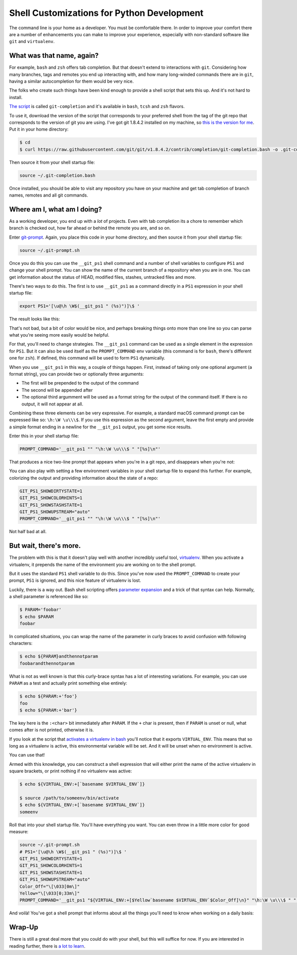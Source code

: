 .. _shell_customization:

*******************************************
Shell Customizations for Python Development
*******************************************

The command line is your home as a developer. You must be comfortable there. In order to improve your comfort there are a number of enhancements you can make to improve your experience, especially with non-standard software like ``git`` and ``virtualenv``.

What was that name, again?
==========================

For example, ``bash`` and ``zsh`` offers tab completion. But that doesn't extend to interactions with ``git``. Considering how many branches, tags and remotes you end up interacting with, and how many long-winded commands there are in ``git``, having a similar autocompletion for them would be very nice.

The folks who create such things have been kind enough to provide a shell script that sets this up. And it's not hard to install.

`The script`_ is called ``git-completion`` and it's available in ``bash``, ``tcsh`` and ``zsh`` flavors.

.. _The script: https://github.com/git/git/tree/master/contrib/completion

To use it, download the version of the script that corresponds to your preferred shell from the tag of the git repo that corresponds to the version of git you are using. I've got git 1.8.4.2 installed on my machine, so `this is the version for me`_. Put it in your home directory:

.. code-block:: bash

    $ cd
    $ curl https://raw.githubusercontent.com/git/git/v1.8.4.2/contrib/completion/git-completion.bash -o .git-completion.bash

Then source it from your shell startup file:

.. code-block:: bash

    source ~/.git-completion.bash

.. _this is the version for me: https://raw.githubusercontent.com/git/git/v1.8.4.2/contrib/completion/git-completion.bash

Once installed, you should be able to visit any repository you have on your machine and get tab completion of branch names, remotes and all git commands.

Where am I, what am I doing?
============================

As a working developer, you end up with a *lot* of projects. Even with tab completion its a chore to remember which branch is checked out, how far ahead or behind the remote you are, and so on.

Enter `git-prompt`_. Again, you place this code in your home directory, and then source it from your shell startup file:

.. code-block:: bash

    source ~/.git-prompt.sh

Once you do this you can use the ``__git_ps1`` shell command and a number of shell variables to configure ``PS1`` and change your shell prompt. You can show the name of the current branch of a repository when you are in one. You can get information about the status of HEAD, modified files, stashes, untracked files and more.

.. _git-prompt: https://github.com/git/git/blob/master/contrib/completion/git-prompt.sh

There's two ways to do this. The first is to use ``__git_ps1`` as a command directly in a ``PS1`` expression in your shell startup file:

.. code-block:: bash

    export PS1='[\u@\h \W$(__git_ps1 " (%s)")]\$ '

The result looks like this:

.. image:: /_static/simple_prompt.png
    :width: 600px
    :alt: Overriding PS1 provides a customized shell prompt

That's not bad, but a bit of color would be nice, and perhaps breaking things onto more than one line so you can parse what you're seeing more easily would be helpful.

For that, you'll need to change strategies. The ``__git_ps1`` command can be used as a single element in the expression for ``PS1``. But it can also be used itself as the ``PROMPT_COMMAND`` env variable (this command is for ``bash``, there's different one for ``zsh``). If defined, this command will be used to form ``PS1`` dynamically.

When you use ``__git_ps1`` in this way, a couple of things happen. First, instead of taking only one optional argument (a format string), you can provide two or optionally three arguments:

* The first will be prepended to the output of the command
* The second will be appended after
* The optional third argumment will be used as a format string for the output of the command itself. If there is no output, it will not appear at all.

Combining these three elements can be very expressive. For example, a standard macOS command prompt can be expressed like so: ``\h:\W \u\\\$``. If you use this expression as the second argument, leave the first empty and provide a simple format ending in a newline for the ``__git_ps1`` output, you get some nice results.

Enter this in your shell startup file:

.. code-block:: bash

    PROMPT_COMMAND='__git_ps1 "" "\h:\W \u\\\$ " "[%s]\n"'

That produces a nice two-line prompt that appears when you're in a git repo, and disappears when you're not:

.. image:: /_static/two_line_prompt.png
    :width: 600px
    :alt: A two-line prompt showing current git repository

You can also play with setting a few environment variables in your shell startup file to expand this further. For example, colorizing the output and providing information about the state of a repo:

.. code-block:: bash

    GIT_PS1_SHOWDIRTYSTATE=1
    GIT_PS1_SHOWCOLORHINTS=1
    GIT_PS1_SHOWSTASHSTATE=1
    GIT_PS1_SHOWUPSTREAM="auto"
    PROMPT_COMMAND='__git_ps1 "" "\h:\W \u\\\$ " "[%s]\n"'

.. image:: /_static/color_git_prompt.png
    :width: 600px
    :alt: A colorized git prompt

Not half bad at all.

But wait, there's more.
=======================

The problem with this is that it doesn't play well with another incredibly useful tool, `virtualenv`_. When you activate a virtualenv, it prepends the name of the environment you are working on to the shell prompt.

But it uses the standard ``PS1`` shell variable to do this. Since you've now used the ``PROMPT_COMMAND`` to create your prompt, ``PS1`` is ignored, and this nice feature of virtualenv is lost.

.. _virtualenv: http://virtualenv.org

Luckily, there is a way out. Bash shell scripting offers `parameter expansion`_ and a trick of that syntax can help. Normally, a shell parameter is referenced like so:

.. code-block:: bash

    $ PARAM='foobar'
    $ echo $PARAM
    foobar

In complicated situations, you can wrap the name of the parameter in curly braces to avoid confusion with following characters:

.. code-block:: bash

    $ echo ${PARAM}andthennotparam
    foobarandthennotparam

What is not as well known is that this curly-brace syntax has a lot of interesting variations. For example, you can use ``PARAM`` as a test and actually print something else entirely:

.. code-block:: bash

    $ echo ${PARAM:+'foo'}
    foo
    $ echo ${PARAM:+'bar'}

The key here is the ``:<char>`` bit immediately after ``PARAM``. If the ``+`` char is present, then if ``PARAM`` is unset or null, what comes after is not printed, otherwise it is.

If you look at the script that `activates a virtualenv in bash`_ you'll notice that it exports ``VIRTUAL_ENV``. This means that so long as a virtualenv is active, this environmental variable will be set. And it will be unset when no environment is active.

.. _parameter expansion: http://www.gnu.org/software/bash/manual/bash.html#Shell-Parameter-Expansion
.. _activates a virtualenv in bash: https://github.com/pypa/virtualenv/blob/develop/virtualenv_embedded/activate.sh

You can use that!

Armed with this knowledge, you can construct a shell expression that will either print the name of the active virtualenv in square brackets, or print nothing if no virtualenv was active:

.. code-block:: bash

    $ echo ${VIRTUAL_ENV:+[`basename $VIRTUAL_ENV`]}

    $ source /path/to/someenv/bin/activate
    $ echo ${VIRTUAL_ENV:+[`basename $VIRTUAL_ENV`]}
    someenv

Roll that into your shell startup file. You'll have everything you want. You can even throw in a little more color for good measure:

.. code-block:: bash

    source ~/.git-prompt.sh
    # PS1='[\u@\h \W$(__git_ps1 " (%s)")]\$ '
    GIT_PS1_SHOWDIRTYSTATE=1
    GIT_PS1_SHOWCOLORHINTS=1
    GIT_PS1_SHOWSTASHSTATE=1
    GIT_PS1_SHOWUPSTREAM="auto"
    Color_Off="\[\033[0m\]"
    Yellow="\[\033[0;33m\]"
    PROMPT_COMMAND='__git_ps1 "${VIRTUAL_ENV:+[$Yellow`basename $VIRTUAL_ENV`$Color_Off]\n}" "\h:\W \u\\\$ " "[%s]\n"'

And voilà! You've got a shell prompt that informs about all the things you'll need to know when working on a daily basis:

.. image:: /_static/virtualenv_prompt.png
    :width: 600px
    :alt: A shell session showing the prompt with both virtualenv and git information

Wrap-Up
=======

There is still a great deal more that you could do with your shell, but this will suffice for now. If you are interested in reading further, there is `a lot to learn`_.

.. _a lot to learn: http://www.gnu.org/software/bash/manual/bash.html
